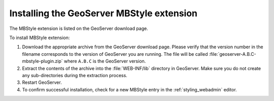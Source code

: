 .. _mbstyle_install:

Installing the GeoServer MBStyle extension
==========================================

The MBStyle extension is listed on the GeoServer download page.

To install MBStyle extension:

#. Download the appropriate archive from the GeoServer download page. Please verify that the version number in the filename corresponds to the version of GeoServer you are running. The file will be called :file:`geoserver-A.B.C-mbstyle-plugin.zip` where ``A.B.C`` is the GeoServer version.

#. Extract the contents of the archive into the :file:`WEB-INF/lib` directory in GeoServer. Make sure you do not create any sub-directories during the extraction process.

#. Restart GeoServer.

#. To confirm successful installation, check for a new MBStyle entry in the :ref:`styling_webadmin` editor. 
